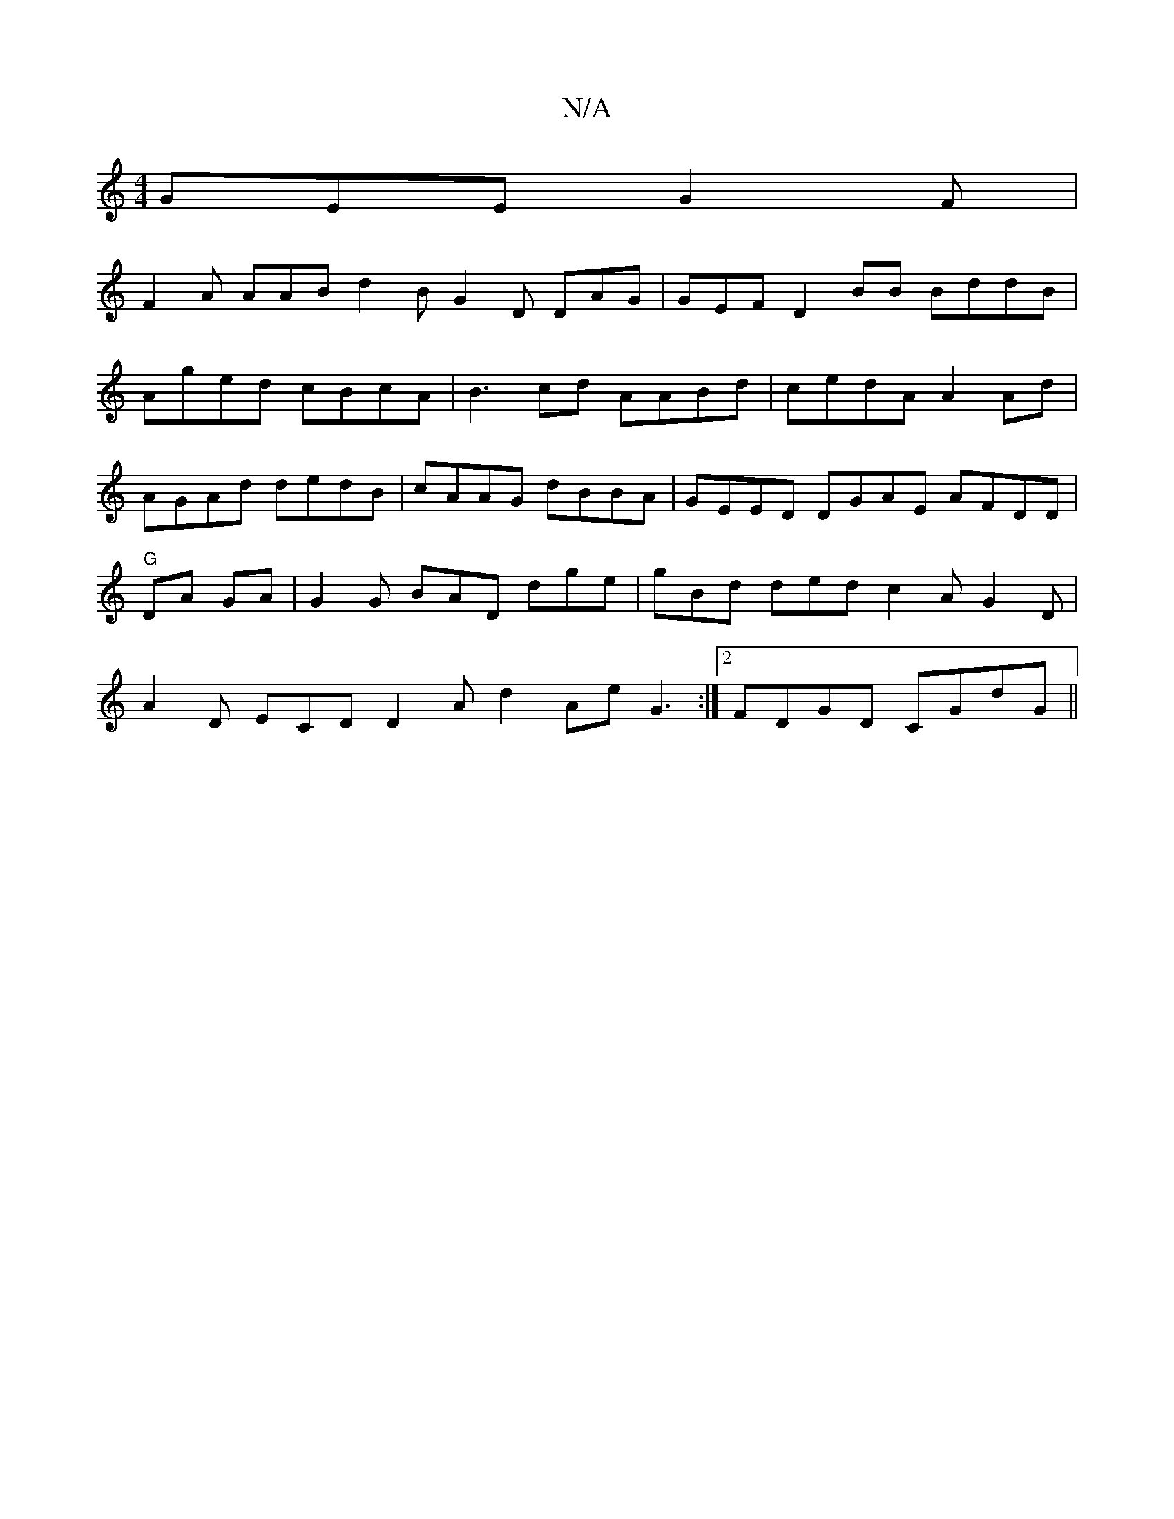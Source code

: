 X:1
T:N/A
M:4/4
R:N/A
K:Cmajor
GEE G2F|
F2A AAB d2B G2D DAG|GEF D2 BB BddB | Aged cBcA | B3-cd AABd | cedA A2Ad | AGAd dedB | cAAG dBBA | GEED DGAE AFDD | "G"DA GA | G2G BAD dge|gBd ded c2A G2D|A2D ECD D2 A d2Ae G3:|2 FDGD CGdG ||
